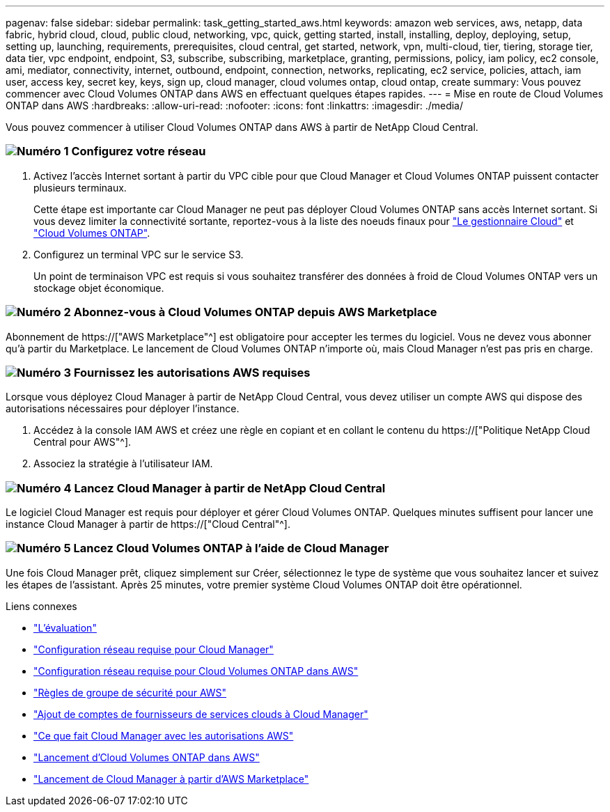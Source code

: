 ---
pagenav: false 
sidebar: sidebar 
permalink: task_getting_started_aws.html 
keywords: amazon web services, aws, netapp, data fabric, hybrid cloud, cloud, public cloud, networking, vpc, quick, getting started, install, installing, deploy, deploying, setup, setting up, launching, requirements, prerequisites, cloud central, get started, network, vpn, multi-cloud, tier, tiering, storage tier, data tier, vpc endpoint, endpoint, S3, subscribe, subscribing, marketplace, granting, permissions, policy, iam policy, ec2 console, ami, mediator, connectivity, internet, outbound, endpoint, connection, networks, replicating, ec2 service, policies, attach, iam user, access key, secret key, keys, sign up, cloud manager, cloud volumes ontap, cloud ontap, create 
summary: Vous pouvez commencer avec Cloud Volumes ONTAP dans AWS en effectuant quelques étapes rapides. 
---
= Mise en route de Cloud Volumes ONTAP dans AWS
:hardbreaks:
:allow-uri-read: 
:nofooter: 
:icons: font
:linkattrs: 
:imagesdir: ./media/


[role="lead"]
Vous pouvez commencer à utiliser Cloud Volumes ONTAP dans AWS à partir de NetApp Cloud Central.



=== image:number1.png["Numéro 1"] Configurez votre réseau

[role="quick-margin-list"]
. Activez l'accès Internet sortant à partir du VPC cible pour que Cloud Manager et Cloud Volumes ONTAP puissent contacter plusieurs terminaux.
+
Cette étape est importante car Cloud Manager ne peut pas déployer Cloud Volumes ONTAP sans accès Internet sortant. Si vous devez limiter la connectivité sortante, reportez-vous à la liste des noeuds finaux pour link:reference_networking_cloud_manager.html#outbound-internet-access["Le gestionnaire Cloud"] et link:reference_networking_aws.html#general-aws-networking-requirements-for-cloud-volumes-ontap["Cloud Volumes ONTAP"].

. Configurez un terminal VPC sur le service S3.
+
Un point de terminaison VPC est requis si vous souhaitez transférer des données à froid de Cloud Volumes ONTAP vers un stockage objet économique.





=== image:number2.png["Numéro 2"] Abonnez-vous à Cloud Volumes ONTAP depuis AWS Marketplace

[role="quick-margin-para"]
Abonnement de https://["AWS Marketplace"^] est obligatoire pour accepter les termes du logiciel. Vous ne devez vous abonner qu'à partir du Marketplace. Le lancement de Cloud Volumes ONTAP n'importe où, mais Cloud Manager n'est pas pris en charge.



=== image:number3.png["Numéro 3"] Fournissez les autorisations AWS requises

[role="quick-margin-para"]
Lorsque vous déployez Cloud Manager à partir de NetApp Cloud Central, vous devez utiliser un compte AWS qui dispose des autorisations nécessaires pour déployer l'instance.

[role="quick-margin-list"]
. Accédez à la console IAM AWS et créez une règle en copiant et en collant le contenu du https://["Politique NetApp Cloud Central pour AWS"^].
. Associez la stratégie à l'utilisateur IAM.




=== image:number4.png["Numéro 4"] Lancez Cloud Manager à partir de NetApp Cloud Central

[role="quick-margin-para"]
Le logiciel Cloud Manager est requis pour déployer et gérer Cloud Volumes ONTAP. Quelques minutes suffisent pour lancer une instance Cloud Manager à partir de https://["Cloud Central"^].



=== image:number5.png["Numéro 5"] Lancez Cloud Volumes ONTAP à l'aide de Cloud Manager

[role="quick-margin-para"]
Une fois Cloud Manager prêt, cliquez simplement sur Créer, sélectionnez le type de système que vous souhaitez lancer et suivez les étapes de l'assistant. Après 25 minutes, votre premier système Cloud Volumes ONTAP doit être opérationnel.

.Liens connexes
* link:concept_evaluating.html["L'évaluation"]
* link:reference_networking_cloud_manager.html["Configuration réseau requise pour Cloud Manager"]
* link:reference_networking_aws.html["Configuration réseau requise pour Cloud Volumes ONTAP dans AWS"]
* link:reference_security_groups.html["Règles de groupe de sécurité pour AWS"]
* link:task_adding_cloud_accounts.html["Ajout de comptes de fournisseurs de services clouds à Cloud Manager"]
* link:reference_permissions.html#what-cloud-manager-does-with-aws-permissions["Ce que fait Cloud Manager avec les autorisations AWS"]
* link:task_deploying_otc_aws.html["Lancement d'Cloud Volumes ONTAP dans AWS"]
* link:task_launching_aws_mktp.html["Lancement de Cloud Manager à partir d'AWS Marketplace"]

